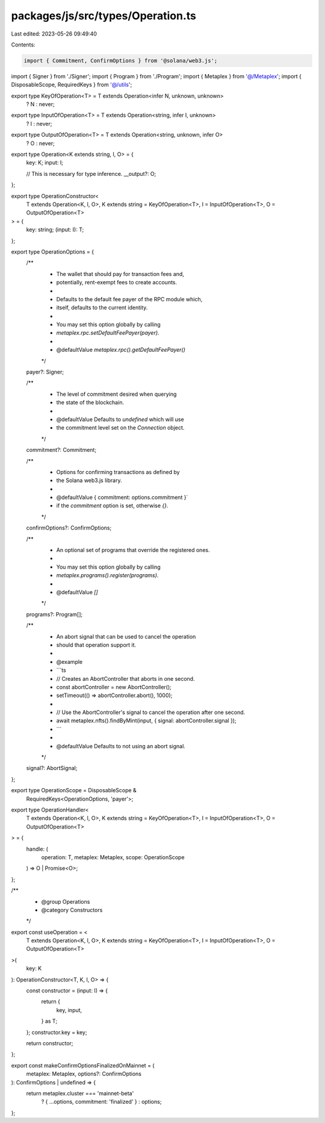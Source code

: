 packages/js/src/types/Operation.ts
==================================

Last edited: 2023-05-26 09:49:40

Contents:

.. code-block:: ts

    import { Commitment, ConfirmOptions } from '@solana/web3.js';
import { Signer } from './Signer';
import { Program } from './Program';
import { Metaplex } from '@/Metaplex';
import { DisposableScope, RequiredKeys } from '@/utils';

export type KeyOfOperation<T> = T extends Operation<infer N, unknown, unknown>
  ? N
  : never;
export type InputOfOperation<T> = T extends Operation<string, infer I, unknown>
  ? I
  : never;
export type OutputOfOperation<T> = T extends Operation<string, unknown, infer O>
  ? O
  : never;

export type Operation<K extends string, I, O> = {
  key: K;
  input: I;

  // This is necessary for type inference.
  __output?: O;
};

export type OperationConstructor<
  T extends Operation<K, I, O>,
  K extends string = KeyOfOperation<T>,
  I = InputOfOperation<T>,
  O = OutputOfOperation<T>
> = {
  key: string;
  (input: I): T;
};

export type OperationOptions = {
  /**
   * The wallet that should pay for transaction fees and,
   * potentially, rent-exempt fees to create accounts.
   *
   * Defaults to the default fee payer of the RPC module which,
   * itself, defaults to the current identity.
   *
   * You may set this option globally by calling
   * `metaplex.rpc.setDefaultFeePayer(payer)`.
   *
   * @defaultValue `metaplex.rpc().getDefaultFeePayer()`
   */
  payer?: Signer;

  /**
   * The level of commitment desired when querying
   * the state of the blockchain.
   *
   * @defaultValue Defaults to `undefined` which will use
   * the commitment level set on the `Connection` object.
   */
  commitment?: Commitment;

  /**
   * Options for confirming transactions as defined by
   * the Solana web3.js library.
   *
   * @defaultValue { commitment: options.commitment }`
   * if the `commitment` option is set, otherwise `{}`.
   */
  confirmOptions?: ConfirmOptions;

  /**
   * An optional set of programs that override the registered ones.
   *
   * You may set this option globally by calling
   * `metaplex.programs().register(programs)`.
   *
   * @defaultValue `[]`
   */
  programs?: Program[];

  /**
   * An abort signal that can be used to cancel the operation
   * should that operation support it.
   *
   * @example
   * ```ts
   * // Creates an AbortController that aborts in one second.
   * const abortController = new AbortController();
   * setTimeout(() => abortController.abort(), 1000);
   *
   * // Use the AbortController's signal to cancel the operation after one second.
   * await metaplex.nfts().findByMint(input, { signal: abortController.signal });
   * ```
   *
   * @defaultValue Defaults to not using an abort signal.
   */
  signal?: AbortSignal;
};

export type OperationScope = DisposableScope &
  RequiredKeys<OperationOptions, 'payer'>;

export type OperationHandler<
  T extends Operation<K, I, O>,
  K extends string = KeyOfOperation<T>,
  I = InputOfOperation<T>,
  O = OutputOfOperation<T>
> = {
  handle: (
    operation: T,
    metaplex: Metaplex,
    scope: OperationScope
  ) => O | Promise<O>;
};

/**
 * @group Operations
 * @category Constructors
 */
export const useOperation = <
  T extends Operation<K, I, O>,
  K extends string = KeyOfOperation<T>,
  I = InputOfOperation<T>,
  O = OutputOfOperation<T>
>(
  key: K
): OperationConstructor<T, K, I, O> => {
  const constructor = (input: I) => {
    return {
      key,
      input,
    } as T;
  };
  constructor.key = key;

  return constructor;
};

export const makeConfirmOptionsFinalizedOnMainnet = (
  metaplex: Metaplex,
  options?: ConfirmOptions
): ConfirmOptions | undefined => {
  return metaplex.cluster === 'mainnet-beta'
    ? { ...options, commitment: 'finalized' }
    : options;
};


